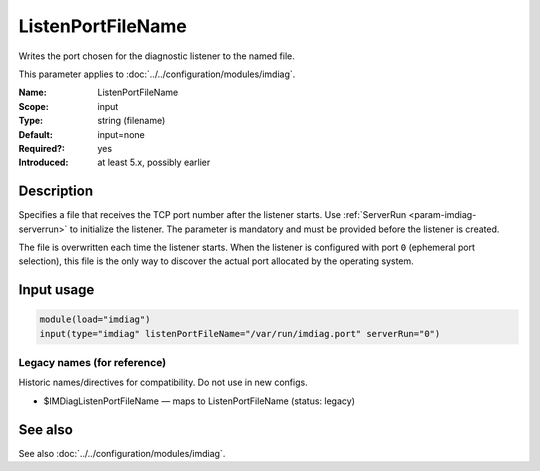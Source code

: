 .. _param-imdiag-listenportfilename:
.. _imdiag.parameter.input.listenportfilename:

ListenPortFileName
==================

.. index::
   single: imdiag; ListenPortFileName
   single: ListenPortFileName

.. summary-start

Writes the port chosen for the diagnostic listener to the named file.

.. summary-end

This parameter applies to :doc:`../../configuration/modules/imdiag`.

:Name: ListenPortFileName
:Scope: input
:Type: string (filename)
:Default: input=none
:Required?: yes
:Introduced: at least 5.x, possibly earlier

Description
-----------
Specifies a file that receives the TCP port number after the listener starts.
Use :ref:`ServerRun <param-imdiag-serverrun>` to initialize the listener.
The parameter is mandatory and must be provided before the listener is
created.

The file is overwritten each time the listener starts. When the listener is
configured with port ``0`` (ephemeral port selection), this file is the only way
to discover the actual port allocated by the operating system.

Input usage
-----------
.. _param-imdiag-input-listenportfilename:
.. _imdiag.parameter.input.listenportfilename-usage:

.. code-block:: rsyslog

   module(load="imdiag")
   input(type="imdiag" listenPortFileName="/var/run/imdiag.port" serverRun="0")

Legacy names (for reference)
~~~~~~~~~~~~~~~~~~~~~~~~~~~~
Historic names/directives for compatibility. Do not use in new configs.

.. _imdiag.parameter.legacy.imdiaglistenportfilename:

- $IMDiagListenPortFileName — maps to ListenPortFileName
  (status: legacy)

.. index::
   single: imdiag; $IMDiagListenPortFileName
   single: $IMDiagListenPortFileName

See also
--------
See also :doc:`../../configuration/modules/imdiag`.

